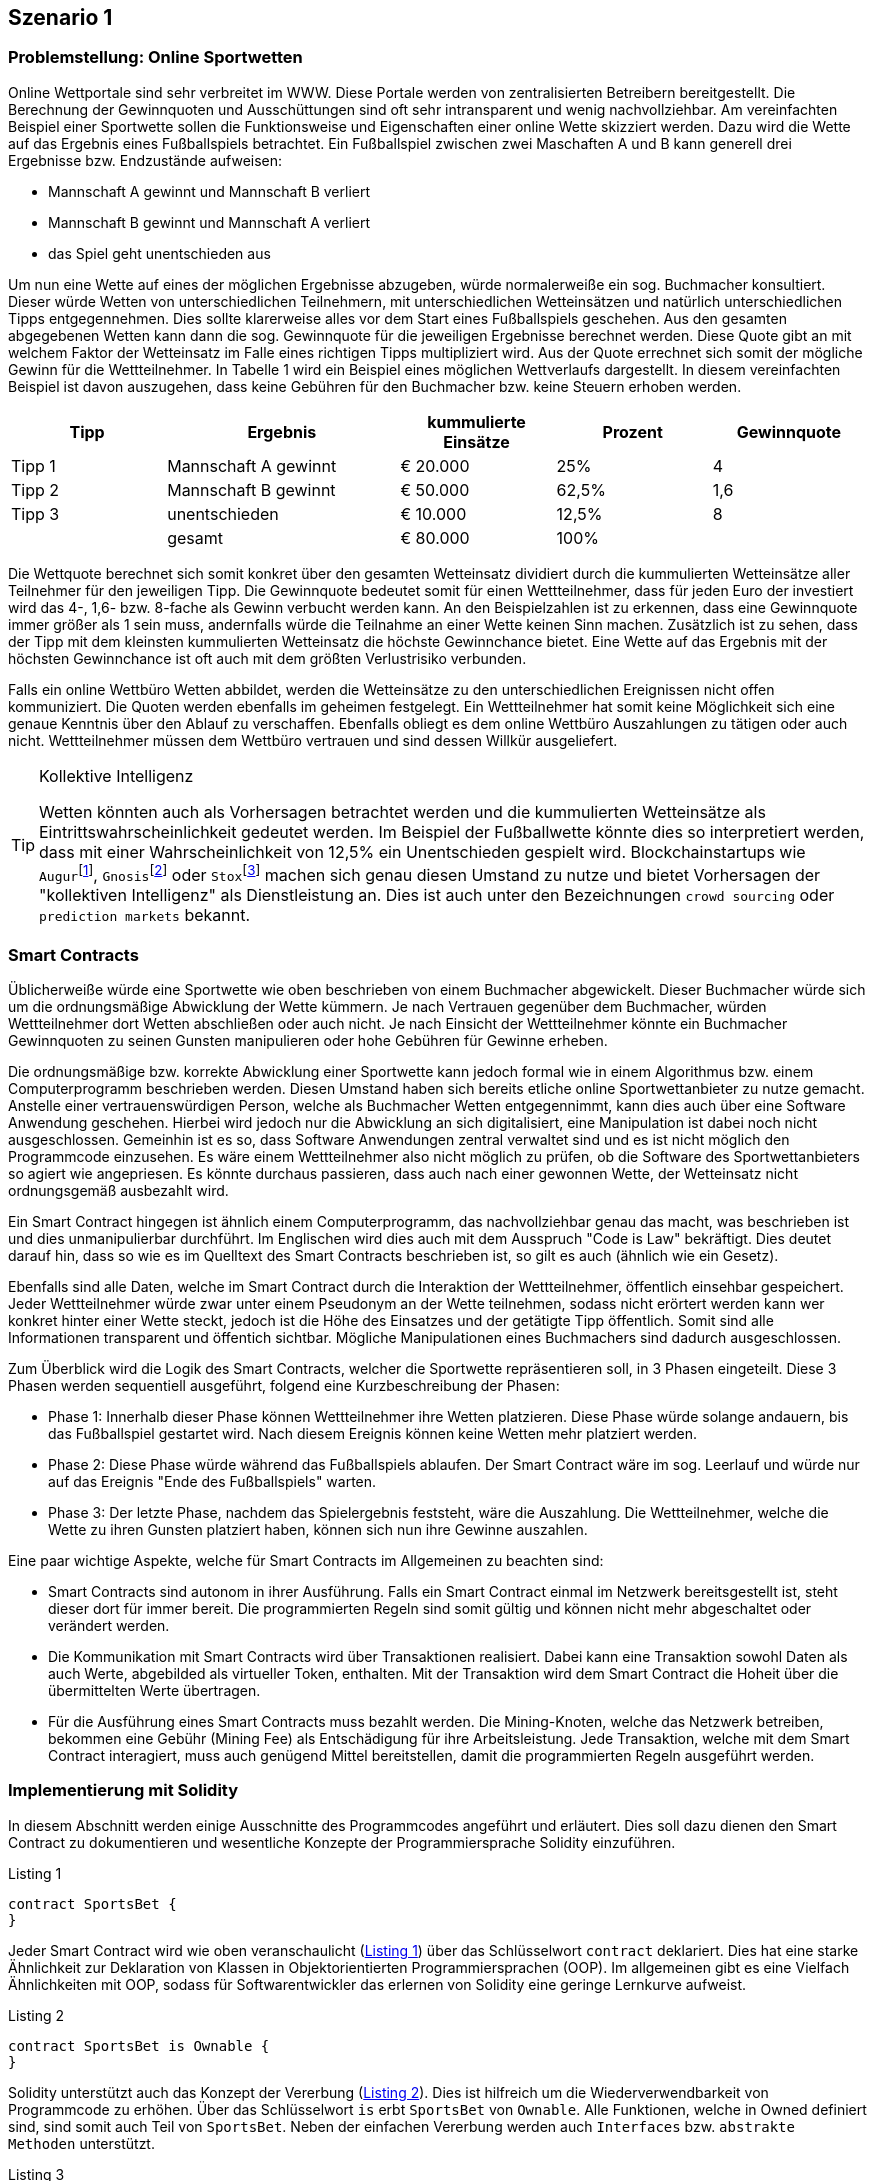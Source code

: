 [scenario01]

== Szenario 1

[[section0101]]
=== Problemstellung: Online Sportwetten

Online Wettportale sind sehr verbreitet im WWW. Diese Portale werden von zentralisierten Betreibern bereitgestellt. Die Berechnung der Gewinnquoten und Ausschüttungen sind oft sehr intransparent und wenig nachvollziehbar. Am vereinfachten Beispiel einer Sportwette sollen die Funktionsweise und Eigenschaften einer online Wette skizziert werden. Dazu wird die Wette auf das Ergebnis eines Fußballspiels betrachtet. Ein Fußballspiel zwischen zwei Maschaften A und B kann generell drei Ergebnisse bzw. Endzustände aufweisen:

* Mannschaft A gewinnt und Mannschaft B verliert
* Mannschaft B gewinnt und Mannschaft A verliert
* das Spiel geht unentschieden aus

Um nun eine Wette auf eines der möglichen Ergebnisse abzugeben, würde normalerweiße ein sog. Buchmacher konsultiert. Dieser würde Wetten von unterschiedlichen Teilnehmern, mit unterschiedlichen Wetteinsätzen und natürlich unterschiedlichen Tipps entgegennehmen. Dies sollte klarerweise alles vor dem Start eines Fußballspiels geschehen. Aus den gesamten abgegebenen Wetten kann dann die sog. Gewinnquote für die jeweiligen Ergebnisse berechnet werden. Diese Quote gibt an mit welchem Faktor der Wetteinsatz im Falle eines richtigen Tipps multipliziert wird. Aus der Quote errechnet sich somit der mögliche Gewinn für die Wettteilnehmer. In Tabelle 1 wird ein Beispiel eines möglichen Wettverlaufs dargestellt. In diesem vereinfachten Beispiel ist davon auszugehen, dass keine Gebühren für den Buchmacher bzw. keine Steuern erhoben werden.

[cols="^2,3,^2,^2,^2",options="header,footer"]
|=========================================================
|Tipp |Ergebnis |kummulierte Einsätze | Prozent| Gewinnquote

|Tipp 1|Mannschaft A gewinnt |€ 20.000 | 25% | 4
|Tipp 2|Mannschaft B gewinnt |€ 50.000 | 62,5% | 1,6
|Tipp 3|unentschieden |€ 10.000 | 12,5% | 8
| |gesamt|€ 80.000| 100% | 

|=========================================================

Die Wettquote berechnet sich somit konkret über den gesamten Wetteinsatz dividiert durch die kummulierten Wetteinsätze aller Teilnehmer für den jeweiligen Tipp. Die Gewinnquote bedeutet somit für einen Wettteilnehmer, dass für jeden Euro der investiert wird das 4-, 1,6- bzw. 8-fache als Gewinn verbucht werden kann. An den Beispielzahlen ist zu erkennen, dass eine Gewinnquote immer größer als 1 sein muss, andernfalls würde die Teilnahme an einer Wette keinen Sinn machen. Zusätzlich ist zu sehen, dass der Tipp mit dem kleinsten kummulierten Wetteinsatz die höchste Gewinnchance bietet. Eine Wette auf das Ergebnis mit der höchsten Gewinnchance ist oft auch mit dem größten Verlustrisiko verbunden.

Falls ein online Wettbüro Wetten abbildet, werden die Wetteinsätze zu den unterschiedlichen Ereignissen nicht offen kommuniziert. Die Quoten werden ebenfalls im geheimen festgelegt. Ein Wettteilnehmer hat somit keine Möglichkeit sich eine genaue Kenntnis über den Ablauf zu verschaffen. Ebenfalls obliegt es dem online Wettbüro Auszahlungen zu tätigen oder auch nicht. Wettteilnehmer müssen dem Wettbüro vertrauen und sind dessen Willkür ausgeliefert.

.Kollektive Intelligenz
[TIP]
===============================
Wetten könnten auch als Vorhersagen betrachtet werden und die kummulierten Wetteinsätze als Eintrittswahrscheinlichkeit gedeutet werden. Im Beispiel der Fußballwette könnte dies so interpretiert werden, dass mit einer Wahrscheinlichkeit von 12,5% ein Unentschieden gespielt wird. Blockchainstartups wie `Augur`{empty}footnote:[Augur: https://augur.net], `Gnosis`{empty}footnote:[Gnosis: https://gnosis.pm/] oder `Stox`{empty}footnote:[Stox: https://www.stox.com] machen sich genau diesen Umstand zu nutze und bietet Vorhersagen der "kollektiven Intelligenz" als Dienstleistung an. Dies ist auch unter den Bezeichnungen `crowd sourcing` oder `prediction markets` bekannt.
===============================


[[section0102]]
=== Smart Contracts

Üblicherweiße würde eine Sportwette wie oben beschrieben von einem Buchmacher abgewickelt. Dieser Buchmacher würde sich um die ordnungsmäßige Abwicklung der Wette kümmern. Je nach Vertrauen gegenüber dem Buchmacher, würden Wettteilnehmer dort Wetten abschließen oder auch nicht. Je nach Einsicht der Wettteilnehmer könnte ein Buchmacher Gewinnquoten zu seinen Gunsten manipulieren oder hohe Gebühren für Gewinne erheben.

Die ordnungsmäßige bzw. korrekte Abwicklung einer Sportwette kann jedoch formal wie in einem Algorithmus bzw. einem Computerprogramm beschrieben werden. Diesen Umstand haben sich bereits etliche online Sportwettanbieter zu nutze gemacht. Anstelle einer vertrauenswürdigen Person, welche als Buchmacher Wetten entgegennimmt, kann dies auch über eine Software Anwendung geschehen. Hierbei wird jedoch nur die Abwicklung an sich digitalisiert, eine Manipulation ist dabei noch nicht ausgeschlossen. Gemeinhin ist es so, dass Software Anwendungen zentral verwaltet sind und es ist nicht möglich den Programmcode einzusehen. Es wäre einem Wettteilnehmer also nicht möglich zu prüfen, ob die Software des Sportwettanbieters so agiert wie angepriesen. Es könnte durchaus passieren, dass auch nach einer gewonnen Wette, der Wetteinsatz nicht ordnungsgemäß ausbezahlt wird.

Ein Smart Contract hingegen ist ähnlich einem Computerprogramm, das nachvollziehbar genau das macht, was beschrieben ist und dies unmanipulierbar durchführt. Im Englischen wird dies auch mit dem Ausspruch "Code is Law" bekräftigt. Dies deutet darauf hin, dass so wie es im Quelltext des Smart Contracts beschrieben ist, so gilt es auch (ähnlich wie ein Gesetz).

Ebenfalls sind alle Daten, welche im Smart Contract durch die Interaktion der Wettteilnehmer, öffentlich einsehbar gespeichert. Jeder Wettteilnehmer würde zwar unter einem Pseudonym an der Wette teilnehmen, sodass nicht erörtert werden kann wer konkret hinter einer Wette steckt, jedoch ist die Höhe des Einsatzes und der getätigte Tipp öffentlich. Somit sind alle Informationen transparent und öffentich sichtbar. Mögliche Manipulationen eines Buchmachers sind dadurch ausgeschlossen.


Zum Überblick wird die Logik des Smart Contracts, welcher die Sportwette repräsentieren soll, in 3 Phasen eingeteilt. Diese 3 Phasen werden sequentiell ausgeführt, folgend eine Kurzbeschreibung der Phasen:

* Phase 1: Innerhalb dieser Phase können Wettteilnehmer ihre Wetten platzieren. Diese Phase würde solange andauern, bis das Fußballspiel gestartet wird. Nach diesem Ereignis können keine Wetten mehr platziert werden.
* Phase 2: Diese Phase würde während das Fußballspiels ablaufen. Der Smart Contract wäre im sog. Leerlauf und würde nur auf das Ereignis "Ende des Fußballspiels" warten.
* Phase 3: Der letzte Phase, nachdem das Spielergebnis feststeht, wäre die Auszahlung. Die Wettteilnehmer, welche die Wette zu ihren Gunsten platziert haben, können sich nun ihre Gewinne auszahlen.

Eine paar wichtige Aspekte, welche für Smart Contracts im Allgemeinen zu beachten sind:

* Smart Contracts sind autonom in ihrer Ausführung. Falls ein Smart Contract einmal im Netzwerk bereitsgestellt ist, steht dieser dort für immer bereit. Die programmierten Regeln sind somit gültig und können nicht mehr abgeschaltet oder verändert werden.
* Die Kommunikation mit Smart Contracts wird über Transaktionen realisiert. Dabei kann eine Transaktion sowohl Daten als auch Werte, abgebilded als virtueller Token, enthalten. Mit der Transaktion wird dem Smart Contract die Hoheit über die übermittelten Werte übertragen.
* Für die Ausführung eines Smart Contracts muss bezahlt werden. Die Mining-Knoten, welche das Netzwerk betreiben, bekommen eine Gebühr (Mining Fee) als Entschädigung für ihre Arbeitsleistung. Jede Transaktion, welche mit dem Smart Contract interagiert, muss auch genügend Mittel bereitstellen, damit die programmierten Regeln ausgeführt werden.

[[section0103]]
=== Implementierung mit Solidity

In diesem Abschnitt werden einige Ausschnitte des Programmcodes angeführt und erläutert. Dies soll dazu dienen den Smart Contract zu dokumentieren und wesentliche Konzepte der Programmiersprache Solidity einzuführen.

[[solidity01]]
.Listing 1
----
contract SportsBet {
}
----

Jeder Smart Contract wird wie oben veranschaulicht (<<solidity01>>) über das Schlüsselwort `contract` deklariert. Dies hat eine starke Ähnlichkeit zur Deklaration von Klassen in Objektorientierten Programmiersprachen (OOP). Im allgemeinen gibt es eine Vielfach Ähnlichkeiten mit OOP, sodass für Softwarentwickler das erlernen von Solidity eine geringe Lernkurve aufweist.

[[solidity02]]
.Listing 2
----
contract SportsBet is Ownable {
}
----

Solidity unterstützt auch das Konzept der Vererbung (<<solidity02>>). Dies ist hilfreich um die Wiederverwendbarkeit von Programmcode zu erhöhen. Über das Schlüsselwort `is` erbt `SportsBet` von `Ownable`. Alle Funktionen, welche in Owned definiert sind, sind somit auch Teil von `SportsBet`. Neben der einfachen Vererbung werden auch `Interfaces` bzw. `abstrakte Methoden` unterstützt.

[[solidity03]]
.Listing 3
----
contract SportsBet is Ownable {

    // unique identifier of sports game
    string public game;

    function SportsBet(string _game) {        
        game = _game;
    }
}
----

Eine wesentliche und wichtige Eigenschaft von Smart Contracts ist es Zustände zu speichern. Dazu können Attribute bzw. Zustandsvariablen deklariert werden. In <<solidity03>> wird dazu eine Variable mit Namen `game` deklariert. Diese Variable hat den Datentyp `string` und kann Zeichenketten enthalten. Solidity unterstützen unterschiedlichste Datentypen, eine umfassende Liste ist der Dokumentation http://solidity.readthedocs.io/en/latest/types.html[(Liste aller Solidity Datentypen)] zu entnehmen. Mit der Angabe `public` wird die Sichtbarkeit der Variable für andere Smart Contracts angegeben. Somit kann die Variable `game` von anderen Smart Contracts abgefragt werden. Neben `public` gibt es weitere Sichtbarkeitsdeklarationen, welche ebenfalls für Funktionen gelten und weiter unten eingeführt werden.

.Sichtbarkeit von Zuständen
[WARNING]
===============================
Alle Zustände, welche innerhalb eines Smart Contracts hinterlegt werden, sind grundsätzlich über die Blockchain öffentlich einsehbar. Die Sichtbarkeit einer Variable innerhalb eines Smart Contracts (`public`, `private`, `internal` oder `external`) bezieht sich dabei nur auf die programmatischen Zugrifssmöglichkeiten anderer Smart Contracts. Es gibt keine Möglichkeit Daten innerhalb einer Blockchain "nicht-öffentlich" zu speichern. Somit sind alle Daten die von einem Smart Contract zur Bearbeitung benötigt werden öffentlich.
===============================

Ein Smart Contract kann des Weiteren über einen sog. Konstruktor verfügen. <<solidity03>> enthält ebenfalls einen Konstruktor. Dieser ist generell nichts anderes als eine normale Funktion, mit dem Unterschied, dass der Funktionsname mit dem Namen des Smart Contracts übereinstimmen muss. Eine Funktionsdeklaration wird über das Schlüsselwort `function` durchgeführt. Die Funktion kann Übergabeparameter definieren, welche zur Konstruktion des Smart Contracts mitgegeben werden müssen.

[[solidity04]]
.Listing 4
----
contract SportsBet is Owned {

    struct Bet {        
        uint tip;
        uint amount;
    }

    mapping (address => Bet) bets;

    function bet(uint tip) public payable {
        if (tip < 1) {
            tip = 1;
        } else if (tip > 3) {
            tip = 3;
        }

        if (bets[msg.sender].tip == 0) {
            bets[msg.sender].tip = tip;
        }      
        bets[msg.sender].amount += msg.value;       
    }

}
----

Neben einfachen Datentypen wie in <<solidity03>> die Variable `game` können auch komplexere Datentypen selbst definiert werden. Um eine Wette zu repräsentieren wird in <<solidity04>> der komplexen Datentyp `Bet` eingeführt. Dieser enthält einen Zahlenwert `tip` für den Wetttipp und einen weiteren Zahlenwert `amount` für die Höhe des deklarierten Einsatzes. `uint` deklariert dabei einen sog. unsigned Integer, also einen Zahlenwert der nur positiv sein kann. Der komplexe Datentyp wird über das Schlüsselwort `struct` deklariert.

Wie bereits erwähnt besitzen Smart Contracts Funktionen. In <<solidity04>> werden eine Funktionen des Smart Contracts `SportsBet` implementiert. Generell stellen Funktionen (je nach Sichtbarkeit) die Schnittstelle des Smart Contracts nach Außen dar. Diese Schnittstelle wird über die sog. Signatur der Funktion definiert. Die Signatur setzt sich aus unterschiedlichen Bestandteilen zusammen:

* Der Name der Funktion
* Den spezifizierten Übergabeparametern
* Den Rückgabewerten, falls diese definiert sind
* Sichtbarkeits- bzw. sonstigen Modifikatoren

Neben der Signatur, welche auch als Funktionskopf bezeichnet werden kann, gibt es einen Funktionskörper. Der Funktionskörper wird von zwei geschwungenen Klammern umschlossen `{ }`. Innerhalb dieses Körpers wird die Logik der Funktion implementiert. Dazu werden unterschiedliche Konstrukte der Programmierung angewandt. In der Funktion `bet` aus <<solidity04>> werden sog. Kontrollstrukturen eingesetzt, um den übergebenen Parameter zu überprüfen. Die verfügbaren Kontrollstrukturen in Solidity können in der Dokumentation https://solidity.readthedocs.io/en/latest/control-structures.html#control-structures[(Kontrollstrukturen in Solidity)] eingesehen werden. Falls die Signatur Rückgabewerte definiert, müssen diese über das Schlüsselwort `return` übergeben werden. Dieses Schlüsselwort beendet ebenfalls die Ausführung der Funktion.


.Sichtbarkeitsmodifikatoren
[TIP]
===============================
Funktionen und Zustandsvariablen besitzen eine Sichtbarkeit innerhalb des Smart Contracts bzw. nach Außen zum Netzwerk. Solidity bietet 4 verschiedene Sichtbarkeitsmodifikatoren.

* `external`: Externe Funktionen bilden u.a. die Schnittstelle nach Außen eines Smart Contracts. Externe Funktionen können nur über Transaktionen, von anderen Smart Contracts oder über einen Message Call aufgerufen werden. Ein interner Aufruf der Funktion ist nur über `this` möglich. Zustandsvariablen können nicht als `external` deklariert werden.
* `public`: Funktionen und Zustandsvariablen können intern oder extern aufgerufen werden. Für Zustandvariablen, welche als `public` deklariert wurden, wird automatisch eine sog. Getter-Funktion erzeugt.
* `internal`: Ein Zugriff auf `internal` Funktionen oder Zustandsvariablen ist nur vom deklarierten oder vererbeten Smart Contract möglich.
* `private`: Zustandsvariablen bzw. Funktionen dieser Sichtbarkeit sind nur innerhalb des Smart Contracts ansprechbar. 

Die Defaultsichtbarkeit von Funktionen ist `public` und die von Zustandsvariablen ist `internal`. 

===============================

Ein weiteres Konzept in <<solidity04>> ist das sog. `mapping`. Mappings sind sehr wichtige und effiziente Strukturen zur Speicherung von Zuständen in Smart Contracts. In anderen Programmiersprachen werden Mappings auch assoziativ Speicher oder Hashtabellen gennant. Ein mapping ist demnach eine Datenstruktur um Werte anhand einen Schlüssels zu speichern bzw. abzufragen. Das deklarierte `mapping` in <<solidity04>> speichert Wetten (`Bet`) anhand der Adresse (`address`) des Wettteilnehmers.

Die Funktion `bet` in <<solidity04>> speichert den übergebenen Parameter `tip` als Wette (`Bet`) innerhalb des `mapping` (`bets`). Die Funktion prüft zuerst ob ein valider Tipp (Tipp 1, Tipp 2 oder Tipp 3) abgegeben wurde. Dannach wird überprüft ob der Absender der Transaktion und somit der Aufrufer der Funktion `bet` bereits eine Wette abgegeben hat. Der Absender der Transaktion wird über die spezielle Variable `msg.sender` abgefragt. Falls noch kein Tipp abgegeben wurde, wird dieser für den Absender gesetzt. Dazu wird der Tip über das `mapping` mit dem Schlüssel `msg.sender` (`msg.sender` ist vom Datentyp `address`) in der Wette (`Bet`) gesetzt. In jedem Fall wird der Wetteinsatz erhöht. Dazu wird die Höhe des gesendeten Ethers zum Wetteinsat (`amount`) addiert.

Die Transaktion, welche die Funktion des Smart Contracts aufruft, sendet Ether als Wetteinsatz mit. Dieses Ether wird dem Smart Contract bereitgestellt und dieser verfügt nun darüber.

.Spezielle Variablen: Block bzw. Transaktions Eigenschaften
[TIP]
===============================

Funktionen haben Zugriff auf spezielle Variablen, welche wichtige Informationen über den aktuellen Ausführungskontext enthalten. So kann zB über die Variable `msg` auf den Absender der Transaktion (`msg.sender`) den gesendeten Betrag an Ether (`msg.value`) oder das noch verfügbare Gas (`msg.gas`) zugegriffen werden. Alle verfügbaren bzw. speziellen Variablen sind in der Dokumentation https://solidity.readthedocs.io/en/latest/units-and-global-variables.html#special-variables-and-functions[(Spezielle Variablen in Solidity)] einsehbar.

===============================

[[solidity05]]
.Listing 5
----
contract SportsBet is Owned {
    
    // other code

    function finalizeBet(uint8 _winningTip) external onlyOwner {
        winningTip = checkTip(_winningTip);
    }
}
----

Nachdem das entsprechende Wettereignis feststeht, muss dieses im Smart Contract mitgeteilt werden. Dazu wurde eine Funktion `finalizeBet` im Smart Contract <<solidity05>> deklariert. Diese Funktion enhält einen `modifier` mit der Bezeichnung `onlyOwner`. Dieser Modifier gibt an, dass diese Funktion nur vom Ersteller der Wette ausgeführt werden kann.


[[solidity06]]
.Listing 6
----
contract SportsBet is Owned {
    
    // other code

    function payout() external {
        require(
            winningTip > 0 &&
            betTips[msg.sender] == winningTip &&
            betAmounts[msg.sender] > 0
        );
        
        uint256 odds = calculateOdds(winningTip);
        uint256 out = betAmounts[msg.sender].mul(odds);

        if (this.balance >= out) {
            betAmounts[msg.sender] = 0;
            msg.sender.transfer(out);
        }      
    }
}
----

Letztlich soll noch eine Möglichkeit geschaffen werden, nachdem eine Wette abgeschlossen wurde, die Auszahlungen an Wettteilnehmer durchzuführen. In <<solidity06>> wird die Funktion `payout` eingeführt, welche die umsetzt. Die Funktion beginnt mit einem `require` Block, dieser gibt Bedingungen an, welche bestehen müssen, sodass die weiteren Schritte im Code ausgeführt werden. Im konkreten Fall sind dort 3 Bedingungen definiert:

* Die Wette muss finalisiert worden sein. Also die Funktion `finalizeBet` muss bereits ausgeführt worden sein und den entsprechenden Siegestipp angegeben haben.
* Der Aufrufer der `payout` Funktion muss den richtigen Tipp gemacht haben.
* Der Aufrufer muss einen Betrag größer 0 gesetzt haben.

Falls die 3 Bedingungen erfüllt sind, wird der entsprechende Gewinnbetrag an den Aufrufer gesendet. Dazu wird die spezielle Variable `msg.sender` verwendet, welche das Konto des Aufrufers spezifiziert. mit der Funktion `transfer` wird der berechnete Gewinnbetrag in Ether an den Aufrufer gesendet und somit die Auszahlung durchgeführt.

[[section0104]]
=== Web-Anwendung

Die Web-Anwedung ermöglicht es neue Wetten zu erstellen, welche als Instanzen des Smart Contract `SportsBet` in der Blockchain abgelegt werden. In <<bet1-image>> wird ein Formular gezeigt mit dem eine Wette angelegt werden kann. Es kann ein Name für die Wette angegeben werden, sodass Wetten von Wettteilnehmer aufgefunden werden können. Des Weiteren kann der Wettzeiraum festgelegt werden bis zu dem Wetten abgegeben werden können.

[[bet1-image]]
.Sportwetten Web-Anwendung 1
image::images/BET_01.png["Sportwetten Web-Anwendung"]

Die neu erstellte Sportwette wird nun in der Übersicht <<bet2-image>> der "5 neuesten Wetten" gelistet. Von dort können die Details zu dieser Wette eingesehen weren.

[[bet2-image]]
.Sportwetten Web-Anwendung 2
image::images/BET_02.png["Sportwetten Web-Anwendung"]

[[bet3-image]]
.Sportwetten Web-Anwendung 3
image::images/BET_03.png["Sportwetten Web-Anwendung"]

Die Wettübersicht <<bet3-image>> gibt Aufschluss darüber wie der aktuelle Stand aller Tipps und die entsprechende Verteilung der Einsätze aussieht. Es wird gezeigt wer der Ersteller der Wette ist und ebenfalls wir ein Link zu einem Ethereum Block-Explorer bereitgestellt, welcher alle Transaktionen bzw. den Smart Contract ansicht zeigt.

Solange der erlaubte Zeitraum zur Abgabe von Sportwetten noch nicht abgelaufen ist, können Wetten platziert werden. In <<bet4-image>> ist die Ansicht der Wettabgabe einsehbar. Diese Ansicht erlaubt einerseit die Abgabe eines Tipps (Team 1, Team 2 oder Unentschieden) bzw. die Festlegung eines Wetteinsatzes.

[[bet4-image]]
.Sportwetten Web-Anwendung 4
image::images/BET_02.png["Sportwetten Web-Anwendung"]

Letztlich wird nachdem die Wettzeit abgelaufen ist und die Wettdetails vom Ersteller betrachtet werden eine Möglichkeit geschaffen um die Wette abzuschließen. Dazu kann der Ersteller den Siegestipp festlegen (Team 1, Team 2 oder Unentschieden). Veranschaulicht wird das in <<bet5-image>>

[[bet5-image]]
.Sportwetten Web-Anwendung 5
image::images/BET_05.png["Sportwetten Web-Anwendung"]

Falls ein Wettteilnehmer einen richtigen Tip abgegeben hat, kann dieser die Möglichkeit einer Auszahlung nutzen. Dies wird in <<bet6-image>> dargestellt.

[[bet6-image]]
.Sportwetten Web-Anwendung 6
image::images/BET_06.png["Sportwetten Web-Anwendung"]

[[section0105]]
=== Diskussion

Die Demonstration zeigt ein vollwertiges und dezentrales Beispiel einer Smart Contract Anwendung inklusive Webbasierter Benutzerschnittstelle zur Abwicklung einer Sportwette. In der Anwendung gibt es eine bestehende Herausforderung und dies ist die Feststellung des tatsächlichen Wettausgangs. Im Falle der Demonstration wurde das Wettergebnis vom Ersteller der Wette angegeben, dies kann klarerweiße zu Manipulationen führen. Es könnte durchaus den Fall geben, dass der Ersteller der Wette selbst Wettteilnehmer ist und mit dem Ausgang des Sportereignisses nicht zufrieden ist und somit eine falsche für den Ersteller günstige Angabe gibt. Um dies zu verhindern könnte entweder ein sog. Oracle eingebunden werden oder eine Möglichkeit zur gemeinschaftlichen Konsensfindung geschaffen werden.

Smart Contracts können nur Daten verarbeiten, welche bereits in der Blockchain existieren. Der Ausgang eines Sportereignisses ist als Datum in der Blockchain nicht verfügbar. Ein Oracle ist ein Dienst, welcher vertrauensvoll Daten aus der realen Welt in die Blockchain schreibt, sodass abhängige Smart Contracts, sowie die Sportwette, diese Daten nutzen können. Es gibt derzeit unterschiedliche Oracles für Ethereum, jedoch sind diese kostenpflichtig und nicht für alle Daten der realen Welt nutzbar. Für zB größere Sportereignisse gibt es Web-APIs, welche Ergebnisse bereitstellen. Bei kleineren regionaleren Sportereignissen sind diese Möglichkeiten jedoch nicht vorhanden und somit kann schwer auf einen Oracle Dienst zurückgegriffen werden.

Als andere Möglichkeit könnte man im Smart Contract vorsehen, dass zumindest 10 Wetteilnehmer, welche mindestens einen gewissen Anteil der Wettsumme beigegeben haben die Wette finalisieren müssen. Eine weitere Möglichkeit wäre, dass ein vertrauenswürdige 3. Partei den Wettabschluss tätigen darf. Dies könnte eine Instanz sein, welche das Vertrauen von allen Wettteilnehmern hat, zB eine Instanz die in der Vergangenheit bereits immer wahrheitsgemäß Wettabschlüsse in die Blockchain eingetragen hat.
